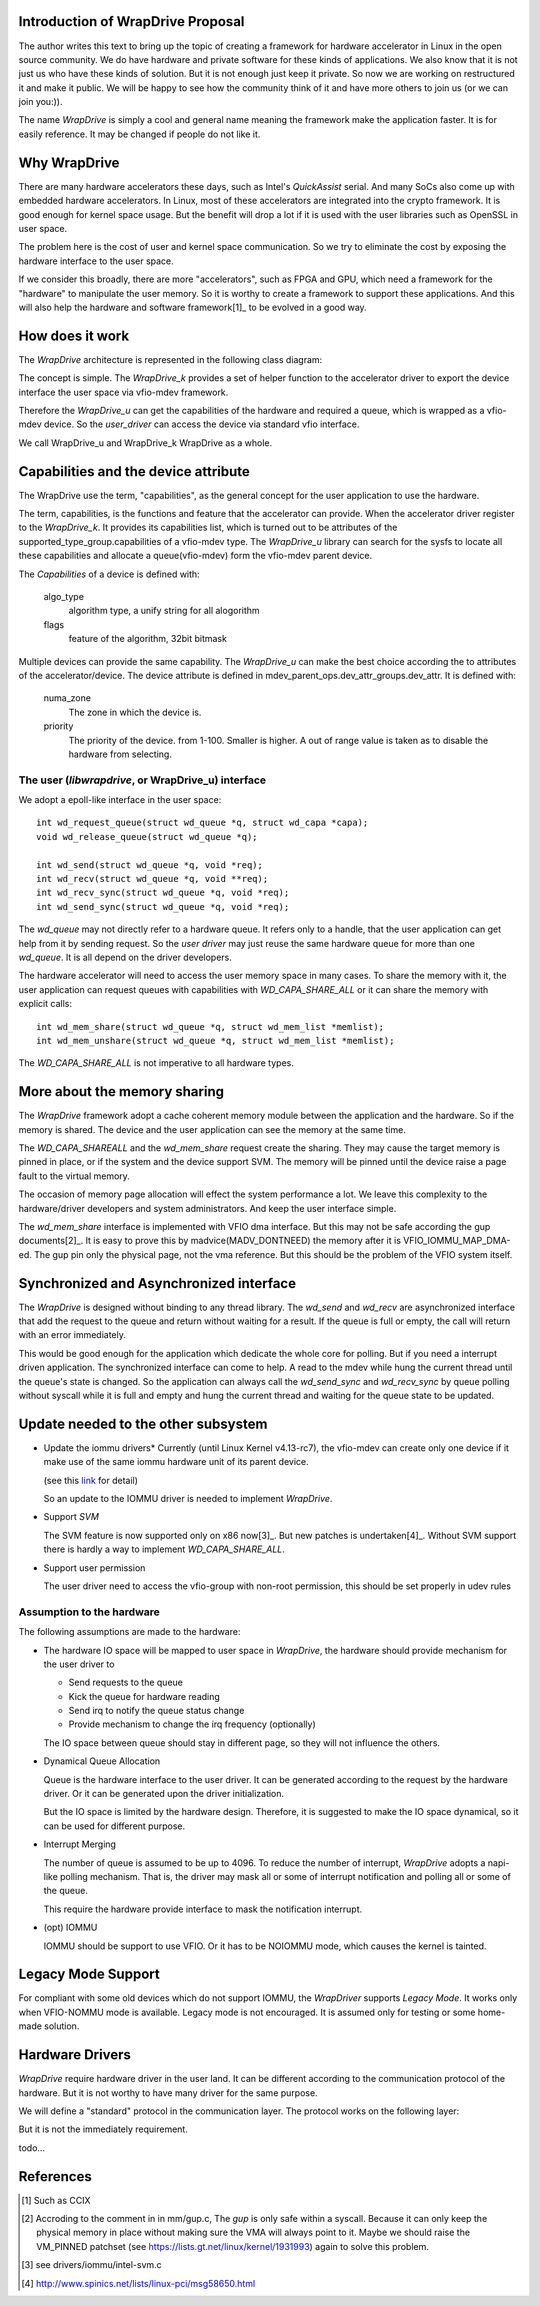 Introduction of WrapDrive Proposal
==================================
The author writes this text to bring up the topic of creating a framework for
hardware accelerator in Linux in the open source community. We do have
hardware and private software for these kinds of applications. We also know
that it is not just us who have these kinds of solution. But it is not enough
just keep it private. So now we are working on restructured it and make it
public. We will be happy to see how the community think of it and have more
others to join us (or we can join you:)).

The name *WrapDrive* is simply a cool and general name meaning the framework
make the application faster. It is for easily reference. It may be changed if
people do not like it.


Why WrapDrive
=============
There are many hardware accelerators these days, such as Intel's *QuickAssist*
serial.  And many SoCs also come up with embedded hardware accelerators. In
Linux, most of these accelerators are integrated into the crypto framework. It
is good enough for kernel space usage. But the benefit will drop a lot if it is
used with the user libraries such as OpenSSL in user space.

The problem here is the cost of user and kernel space communication. So we try
to eliminate the cost by exposing the hardware interface to the user space.

If we consider this broadly, there are more "accelerators", such as FPGA and
GPU, which need a framework for the "hardware" to manipulate the user memory.
So it is worthy to create a framework to support these applications. And this
will also help the hardware and software framework[1]_ to be evolved in a good
way.


How does it work
================
The *WrapDrive* architecture is represented in the following class diagram:

.. image:: _static/wd-arch.svg
        :alt: This is a .svg image, if your browser cannot show it,
                try to download and view it locally

The concept is simple. The *WrapDrive_k* provides a set of helper function to the
accelerator driver to export the device interface the user space via vfio-mdev
framework.

Therefore the *WrapDrive_u* can get the capabilities of the hardware and
required a queue, which is wrapped as a vfio-mdev device. So the *user_driver*
can access the device via standard vfio interface.

We call WrapDrive_u and WrapDrive_k WrapDrive as a whole.


Capabilities and the device attribute
=====================================

The WrapDrive use the term, "capabilities", as the general concept for the
user application to use the hardware.

The term, capabilities, is the functions and feature that the accelerator can
provide.  When the accelerator driver register to the *WrapDrive_k*. It
provides its capabilities list, which is turned out to be attributes of the
supported_type_group.capabilities of a vfio-mdev type. The *WrapDrive_u*
library can search for the sysfs to locate all these capabilities and allocate
a queue(vfio-mdev) form the vfio-mdev parent device.

The *Capabilities* of a device is defined with:

        algo_type
                algorithm type, a unify string for all alogorithm

        flags
                feature of the algorithm, 32bit bitmask

Multiple devices can provide the same capability. The *WrapDrive_u* can make
the best choice according the to attributes of the accelerator/device. The
device attribute is defined in mdev_parent_ops.dev_attr_groups.dev_attr. It is
defined with:

        numa_zone
                The zone in which the device is.

        priority
                The priority of the device. from 1-100. Smaller is higher. A
                out of range value is taken as to disable the hardware from
                selecting.


The user (*libwrapdrive*, or WrapDrive_u) interface
---------------------------------------------------
We adopt a epoll-like interface in the user space: ::

        int wd_request_queue(struct wd_queue *q, struct wd_capa *capa);
        void wd_release_queue(struct wd_queue *q);

        int wd_send(struct wd_queue *q, void *req);
        int wd_recv(struct wd_queue *q, void **req);
        int wd_recv_sync(struct wd_queue *q, void *req);
        int wd_send_sync(struct wd_queue *q, void *req);

The *wd_queue* may not directly refer to a hardware queue. It refers only to a
handle, that the user application can get help from it by sending request. So
the *user driver* may just reuse the same hardware queue for more than one
*wd_queue*. It is all depend on the driver developers.

The hardware accelerator will need to access the user memory space in many
cases. To share the memory with it, the user application can request queues
with capabilities with *WD_CAPA_SHARE_ALL* or it can share the memory with
explicit calls: ::

        int wd_mem_share(struct wd_queue *q, struct wd_mem_list *memlist);
        int wd_mem_unshare(struct wd_queue *q, struct wd_mem_list *memlist);

The *WD_CAPA_SHARE_ALL* is not imperative to all hardware types.


More about the memory sharing
=============================
The *WrapDrive* framework adopt a cache coherent memory module between the
application and the hardware. So if the memory is shared. The device and the
user application can see the memory at the same time.

The *WD_CAPA_SHAREALL* and the *wd_mem_share* request create the sharing. They
may cause the target memory is pinned in place, or if the system and the
device support SVM. The memory will be pinned until the device raise a page
fault to the virtual memory.

The occasion of memory page allocation will effect the system performance a
lot. We leave this complexity to the hardware/driver developers and system
administrators. And keep the user interface simple.

The *wd_mem_share* interface is implemented with VFIO dma interface. But this
may not be safe according the gup documents[2]_. It is easy to prove this by
madvice(MADV_DONTNEED) the memory after it is VFIO_IOMMU_MAP_DMA-ed. The gup
pin only the physical page, not the vma reference. But this should be the
problem of the VFIO system itself.


Synchronized and Asynchronized interface
========================================
The *WrapDrive* is designed without binding to any thread library. The
*wd_send* and *wd_recv* are asynchronized interface that add the request to
the queue and return without waiting for a result. If the queue is full or
empty, the call will return with an error immediately.

This would be good enough for the application which dedicate the whole core
for polling. But if you need a interrupt driven application. The synchronized
interface can come to help. A read to the mdev while hung the current thread
until the queue's state is changed. So the application can always call the
*wd_send_sync* and *wd_recv_sync* by queue polling without syscall while it is
full and empty and hung the current thread and waiting for the queue state to
be updated.


Update needed to the other subsystem
====================================

* Update the iommu drivers*
  Currently (until Linux Kernel v4.13-rc7), the vfio-mdev can create only one
  device if it make use of the same iommu hardware unit of its parent device.

  (see this link_ for detail)

  So an update to the IOMMU driver is needed to implement *WrapDrive*.

.. _link: https://zhuanlan.zhihu.com/p/28853405


* Support *SVM*

  The SVM feature is now supported only on x86 now[3]_. But new
  patches is undertaken[4]_. Without SVM support there is hardly a way to
  implement *WD_CAPA_SHARE_ALL*.


* Support user permission

  The user driver need to access the vfio-group with non-root permission, this
  should be set properly in udev rules


Assumption to the hardware
--------------------------

The following assumptions are made to the hardware:

* The hardware IO space will be mapped to user space in *WrapDrive*, the
  hardware should provide mechanism for the user driver to

  * Send requests to the queue
  * Kick the queue for hardware reading
  * Send irq to notify the queue status change
  * Provide mechanism to change the irq frequency (optionally)

  The IO space between queue should stay in different page, so they will not
  influence the others.

* Dynamical Queue Allocation

  Queue is the hardware interface to the user driver. It can be generated
  according to the request by the hardware driver. Or it can be generated upon
  the driver initialization.

  But the IO space is limited by the hardware design. Therefore, it is
  suggested to make the IO space dynamical,  so it can be used for different
  purpose.

* Interrupt Merging

  The number of queue is assumed to be up to 4096. To reduce the number of
  interrupt, *WrapDrive* adopts a napi-like polling mechanism. That is, the
  driver may mask all or some of interrupt notification and polling all or
  some of the queue.

  This require the hardware provide interface to mask the notification
  interrupt.

* (opt) IOMMU

  IOMMU should be support to use VFIO. Or it has to be NOIOMMU mode, which
  causes the kernel is tainted.


Legacy Mode Support
===================
For compliant with some old devices which do not support IOMMU, the
*WrapDriver* supports *Legacy Mode*. It works only when VFIO-NOMMU mode is
available. Legacy mode is not encouraged. It is assumed only for testing or
some home-made solution.


Hardware Drivers
================
*WrapDrive* require hardware driver in the user land. It can be different
according to the communication protocol of the hardware. But it is not worthy
to have many driver for the same purpose.

We will define a "standard" protocol in the communication layer. The protocol
works on the following layer:

.. image:: _static/wd-protocol-layers.svg
        :alt: This is a .svg image, if your browser cannot show it,
                try to download and view it locally

But it is not the immediately requirement.

todo...


References
==========
.. [1] Such as CCIX
.. [2] Accroding to the comment in in mm/gup.c, The *gup* is only safe within a
       syscall.  Because it can only keep the physical memory in place without
       making sure the VMA will always point to it. Maybe we should raise the VM_PINNED
       patchset (see https://lists.gt.net/linux/kernel/1931993) again to solve
       this problem.
.. [3] see drivers/iommu/intel-svm.c
.. [4] http://www.spinics.net/lists/linux-pci/msg58650.html

.. vim: tw=78
